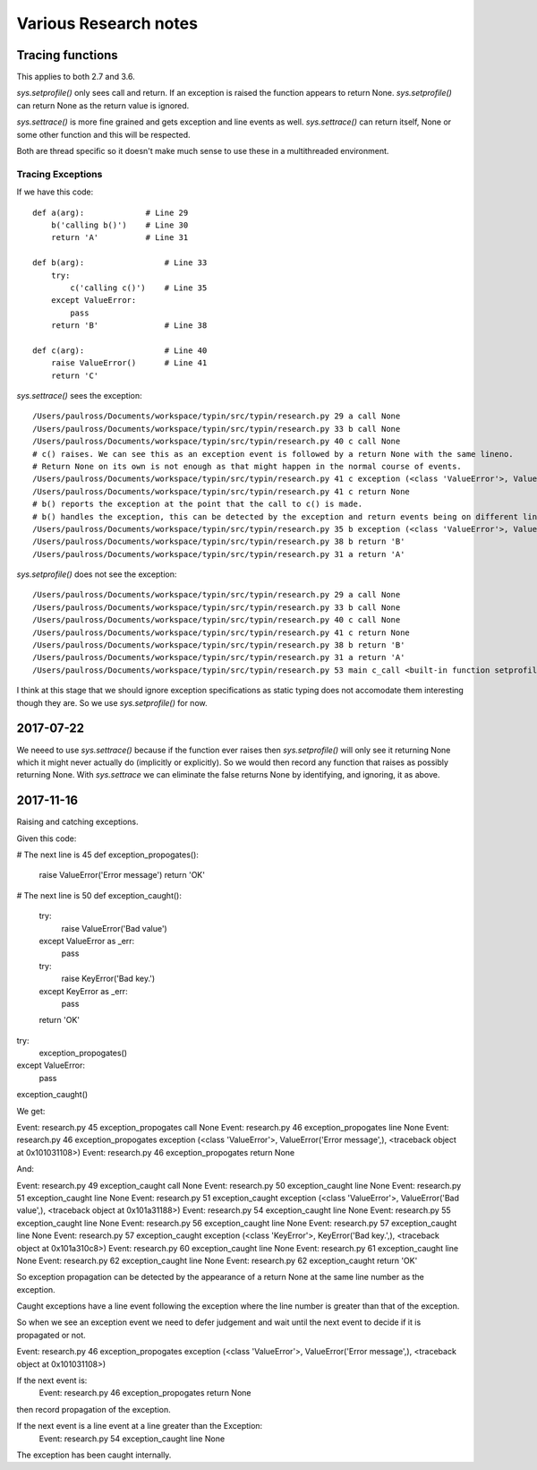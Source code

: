 Various Research notes
======================================

Tracing functions
--------------------

This applies to both 2.7 and 3.6.

`sys.setprofile()` only sees call and return. If an exception is raised the function appears to return None.
`sys.setprofile()` can return None as the return value is ignored.

`sys.settrace()` is more fine grained and gets exception and line events as well.
`sys.settrace()` can return itself, None or some other function and this will be respected.

Both are thread specific so it doesn't make much sense to use these in a multithreaded environment.

Tracing Exceptions
^^^^^^^^^^^^^^^^^^

If we have this code::

    def a(arg):             # Line 29
        b('calling b()')    # Line 30
        return 'A'          # Line 31

    def b(arg):                 # Line 33
        try:
            c('calling c()')    # Line 35
        except ValueError:
            pass
        return 'B'              # Line 38

    def c(arg):                 # Line 40
        raise ValueError()      # Line 41
        return 'C'


`sys.settrace()` sees the exception::

    /Users/paulross/Documents/workspace/typin/src/typin/research.py 29 a call None
    /Users/paulross/Documents/workspace/typin/src/typin/research.py 33 b call None
    /Users/paulross/Documents/workspace/typin/src/typin/research.py 40 c call None
    # c() raises. We can see this as an exception event is followed by a return None with the same lineno.
    # Return None on its own is not enough as that might happen in the normal course of events.
    /Users/paulross/Documents/workspace/typin/src/typin/research.py 41 c exception (<class 'ValueError'>, ValueError(), <traceback object at 0x102365c08>)
    /Users/paulross/Documents/workspace/typin/src/typin/research.py 41 c return None
    # b() reports the exception at the point that the call to c() is made.
    # b() handles the exception, this can be detected by the exception and return events being on different lines.
    /Users/paulross/Documents/workspace/typin/src/typin/research.py 35 b exception (<class 'ValueError'>, ValueError(), <traceback object at 0x102365c48>)
    /Users/paulross/Documents/workspace/typin/src/typin/research.py 38 b return 'B'
    /Users/paulross/Documents/workspace/typin/src/typin/research.py 31 a return 'A'

`sys.setprofile()` does not see the exception::

    /Users/paulross/Documents/workspace/typin/src/typin/research.py 29 a call None
    /Users/paulross/Documents/workspace/typin/src/typin/research.py 33 b call None
    /Users/paulross/Documents/workspace/typin/src/typin/research.py 40 c call None
    /Users/paulross/Documents/workspace/typin/src/typin/research.py 41 c return None
    /Users/paulross/Documents/workspace/typin/src/typin/research.py 38 b return 'B'
    /Users/paulross/Documents/workspace/typin/src/typin/research.py 31 a return 'A'
    /Users/paulross/Documents/workspace/typin/src/typin/research.py 53 main c_call <built-in function setprofile>


I think at this stage that we should ignore exception specifications as static typing does not accomodate them
interesting though they are.
So we use `sys.setprofile()` for now.

2017-07-22
----------

We neeed to use `sys.settrace()` because if the function ever raises then `sys.setprofile()` will
only see it returning None which it might never actually do (implicitly or explicitly).
So we would then record any function that raises as possibly returning None.
With `sys.settrace` we can eliminate the false returns None by identifying, and ignoring, it as above.

2017-11-16
----------

Raising and catching exceptions.

Given this code:

# The next line is 45 
def exception_propogates():
    raise ValueError('Error message')
    return 'OK'

# The next line is 50 
def exception_caught():
    try:
        raise ValueError('Bad value')
    except ValueError as _err:
        pass
    try:
        raise KeyError('Bad key.')
    except KeyError as _err:
        pass
    return 'OK'

try:
    exception_propogates()
except ValueError:
    pass
exception_caught()

We get:

Event: research.py 45 exception_propogates call None
Event: research.py 46 exception_propogates line None
Event: research.py 46 exception_propogates exception (<class 'ValueError'>, ValueError('Error message',), <traceback object at 0x101031108>)
Event: research.py 46 exception_propogates return None

And:

Event: research.py 49 exception_caught call None
Event: research.py 50 exception_caught line None
Event: research.py 51 exception_caught line None
Event: research.py 51 exception_caught exception (<class 'ValueError'>, ValueError('Bad value',), <traceback object at 0x101a31188>)
Event: research.py 54 exception_caught line None
Event: research.py 55 exception_caught line None
Event: research.py 56 exception_caught line None
Event: research.py 57 exception_caught line None
Event: research.py 57 exception_caught exception (<class 'KeyError'>, KeyError('Bad key.',), <traceback object at 0x101a310c8>)
Event: research.py 60 exception_caught line None
Event: research.py 61 exception_caught line None
Event: research.py 62 exception_caught line None
Event: research.py 62 exception_caught return 'OK'

So exception propagation can be detected by the appearance of a return None at
the same line number as the exception. 

Caught exceptions have a line event following the exception where the line
number is greater than that of the exception.

So when we see an exception event we need to defer judgement and wait until the
next event to decide if it is propagated or not.

Event: research.py 46 exception_propogates exception (<class 'ValueError'>, ValueError('Error message',), <traceback object at 0x101031108>)

If the next event is:
    Event: research.py 46 exception_propogates return None
then record propagation of the exception.

If the next event is a line event at a line greater than the Exception:
    Event: research.py 54 exception_caught line None
The exception has been caught internally.
